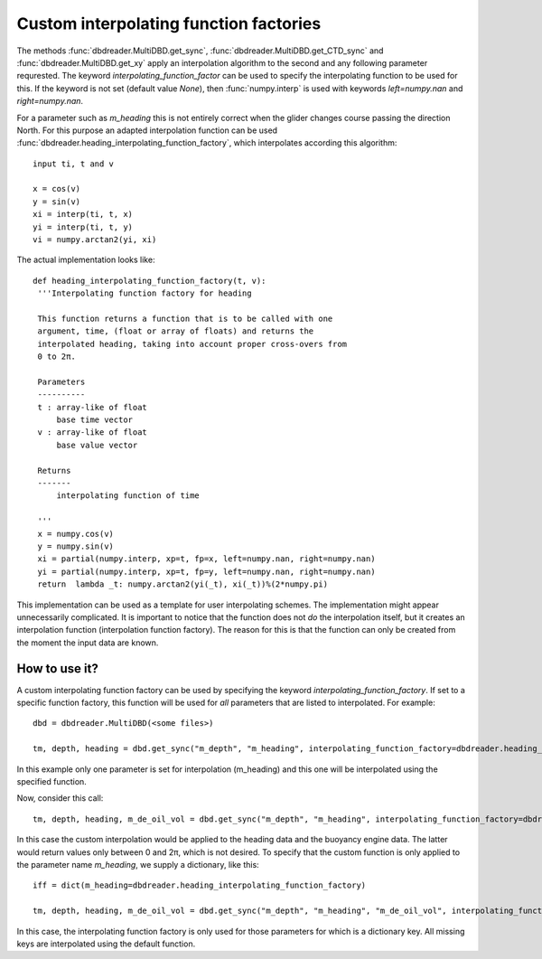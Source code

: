 Custom interpolating function factories
=======================================

The methods :func:`dbdreader.MultiDBD.get_sync`,
:func:`dbdreader.MultiDBD.get_CTD_sync` and
:func:`dbdreader.MultiDBD.get_xy`
apply an interpolation algorithm to the second and any following
parameter requrested. The keyword `interpolating_function_factor` can
be used to specify the interpolating function to be used for this. If
the keyword is not set (default value `None`), then
:func:`numpy.interp` is used with keywords `left=numpy.nan` and
`right=numpy.nan`.

For a parameter such as `m_heading` this is not entirely correct when
the glider changes course passing the direction North. For this
purpose an adapted interpolation function can be used :func:`dbdreader.heading_interpolating_function_factory`, which
interpolates according this algorithm:

::
   
  input ti, t and v
  
  x = cos(v)
  y = sin(v)
  xi = interp(ti, t, x)
  yi = interp(ti, t, y)
  vi = numpy.arctan2(yi, xi)

The actual implementation looks like:

::

   def heading_interpolating_function_factory(t, v):
    '''Interpolating function factory for heading

    This function returns a function that is to be called with one
    argument, time, (float or array of floats) and returns the
    interpolated heading, taking into account proper cross-overs from
    0 to 2π.

    Parameters
    ----------
    t : array-like of float
        base time vector
    v : array-like of float
        base value vector

    Returns
    -------
        interpolating function of time

    '''
    x = numpy.cos(v)
    y = numpy.sin(v)
    xi = partial(numpy.interp, xp=t, fp=x, left=numpy.nan, right=numpy.nan)
    yi = partial(numpy.interp, xp=t, fp=y, left=numpy.nan, right=numpy.nan)
    return  lambda _t: numpy.arctan2(yi(_t), xi(_t))%(2*numpy.pi)


This implementation can be used as a template for user interpolating
schemes. The implementation might appear unnecessarily complicated. It
is important to notice that the function does not *do* the
interpolation itself,
but it creates an interpolation function (interpolation function
factory).
The reason for this is
that the function can only be created from the moment the input data are known. 

How to use it?
--------------
A custom interpolating function factory can be used by specifying the
keyword `interpolating_function_factory`. If set to a specific
function factory, this function will be used for *all* parameters that are
listed to interpolated. For example:

::

   dbd = dbdreader.MultiDBD(<some files>)

   tm, depth, heading = dbd.get_sync("m_depth", "m_heading", interpolating_function_factory=dbdreader.heading_interpolating_function_factory)   

In this example only one parameter is set for interpolation
(m_heading) and this one will be interpolated using the specified
function.

Now, consider this call:

::

   tm, depth, heading, m_de_oil_vol = dbd.get_sync("m_depth", "m_heading", interpolating_function_factory=dbdreader.heading_interpolating_function_factory)   


In this case the custom interpolation would be applied to the heading
data and the buoyancy engine data. The latter would return values only
between 0 and 2π, which is not desired. To specify that the custom
function is only applied to the parameter name `m_heading`, we supply
a dictionary, like this:

::
   
   iff = dict(m_heading=dbdreader.heading_interpolating_function_factory)
   
   tm, depth, heading, m_de_oil_vol = dbd.get_sync("m_depth", "m_heading", "m_de_oil_vol", interpolating_function_factory=iff)   


In this case, the interpolating function factory is only used for
those parameters for which is a dictionary key. All missing keys are
interpolated using the default function.
